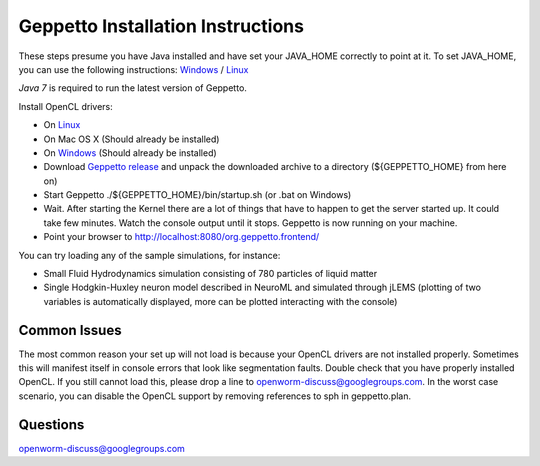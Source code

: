 **********************************
Geppetto Installation Instructions
**********************************

These steps presume you have Java installed and have set your JAVA_HOME correctly to point at it. To set JAVA_HOME, you can use the following instructions: `Windows <https://confluence.atlassian.com/display/DOC/Setting+the+JAVA_HOME+Variable+in+Windows>`__ / `Linux <http://www.cyberciti.biz/faq/linux-unix-set-java_home-path-variable/>`__

*Java 7* is required to run the latest version of Geppetto.

Install OpenCL drivers:

* On `Linux <https://github.com/openworm/org.geppetto.solver.sph/blob/master/INSTALL>`__
* On Mac OS X (Should already be installed)
* On `Windows <https://software.intel.com/en-us/vcsource/tools/opencl-sdk>`__ (Should already be installed)
* Download `Geppetto release <https://github.com/openworm/org.geppetto/releases/>`__ and unpack the downloaded archive to a directory (${GEPPETTO_HOME} from here on)
* Start Geppetto ./${GEPPETTO_HOME}/bin/startup.sh (or .bat on Windows)
* Wait. After starting the Kernel there are a lot of things that have to happen to get the server started up. It could take few minutes. Watch the console output until it stops. Geppetto is now running on your machine.
* Point your browser to `http://localhost:8080/org.geppetto.frontend/ <http://localhost:8080/org.geppetto.frontend/>`__

.. image:: https://dl.dropboxusercontent.com/u/7538688/Screen%20Shot%202014-02-19%20at%2017.36.36.png

You can try loading any of the sample simulations, for instance:

* Small Fluid Hydrodynamics simulation consisting of 780 particles of liquid matter
* Single Hodgkin-Huxley neuron model described in NeuroML and simulated through jLEMS (plotting of two variables is automatically displayed, more can be plotted interacting with the console)

Common Issues
=============
The most common reason your set up will not load is because your OpenCL drivers are not installed properly.
Sometimes this will manifest itself in console errors that look like segmentation faults. Double check that you have properly installed OpenCL. If you still cannot load this, please drop a line to openworm-discuss@googlegroups.com. In the worst case scenario, you can disable the OpenCL support by removing references to sph in geppetto.plan.

Questions
=========
`openworm-discuss@googlegroups.com <openworm-discuss@googlegroups.com>`__
